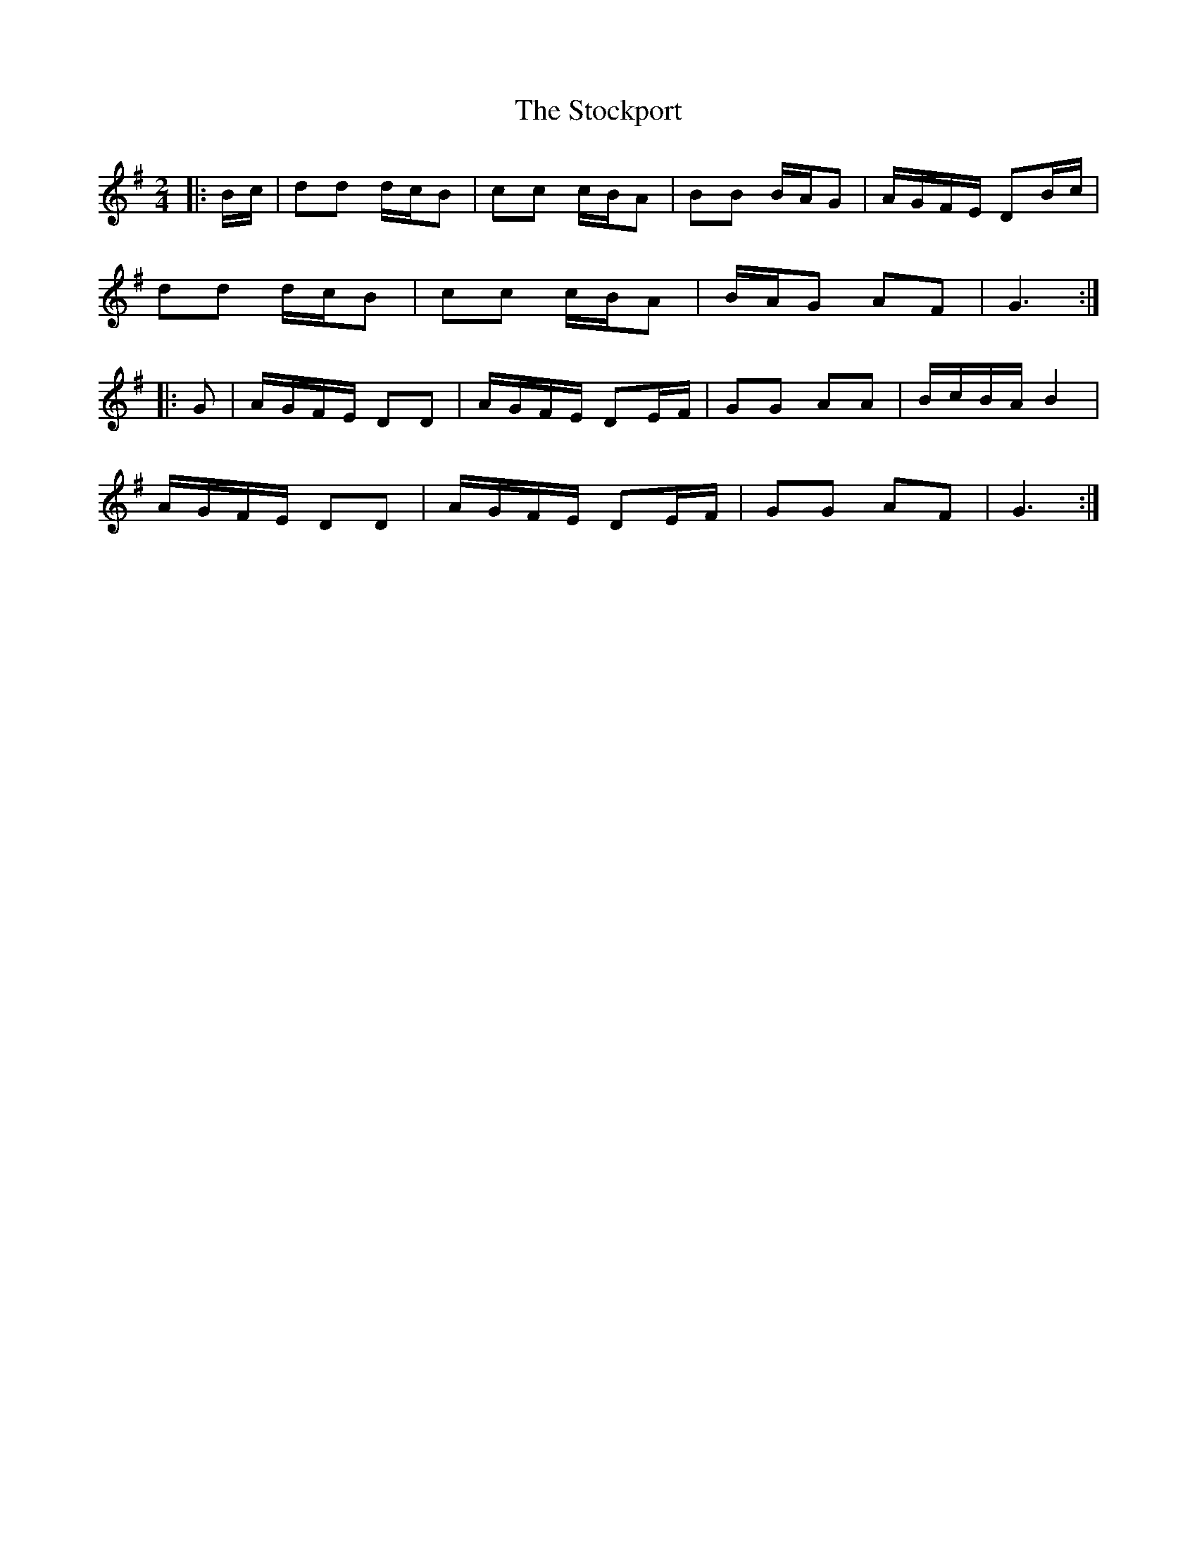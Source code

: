 X: 1
T: Stockport, The
Z: Mix O'Lydian
S: https://thesession.org/tunes/12837#setting21903
R: polka
M: 2/4
L: 1/8
K: Gmaj
|: B/c/ | dd d/c/B | cc c/B/A | BB B/A/G | A/G/F/E/ DB/c/ |
dd d/c/B | cc c/B/A | B/A/G AF | G3 :|
|: G | A/G/F/E/ DD | A/G/F/E/ DE/F/ | GG AA| B/c/B/A/ B2 |
A/G/F/E/ DD | A/G/F/E/ DE/F/ | GG AF | G3 :|
